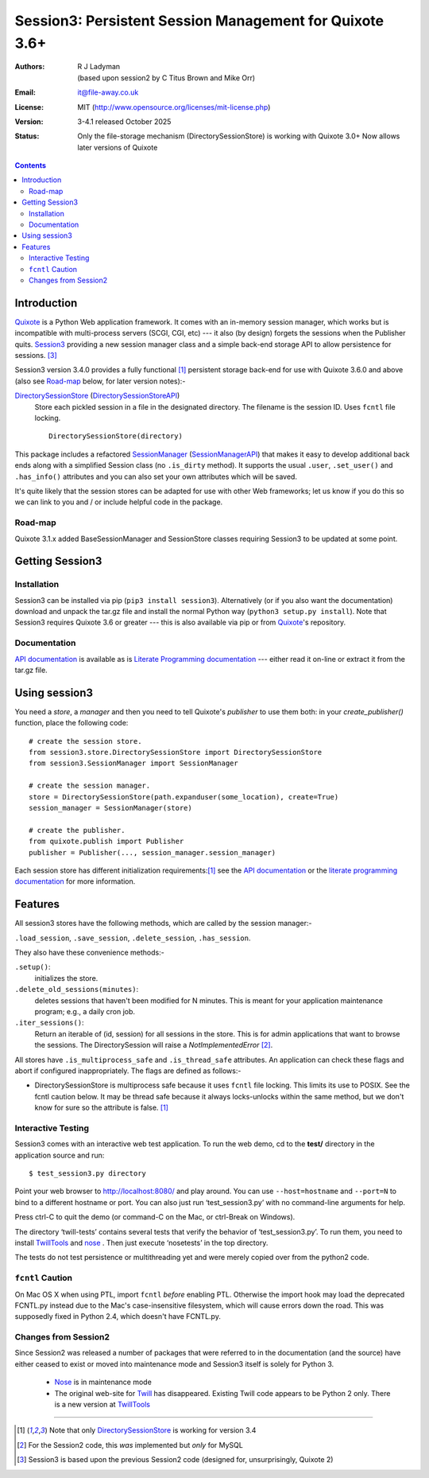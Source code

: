 ========================================================
Session3: Persistent Session Management for Quixote 3.6+
========================================================

:Authors: R J Ladyman, (based upon session2 by C Titus Brown and Mike Orr)
:Email: it@file-away.co.uk
:License: MIT  (http://www.opensource.org/licenses/mit-license.php)
:Version: 3-4.1 released October 2025
:Status: Only the file-storage mechanism (DirectorySessionStore) is working with Quixote 3.0+
         Now allows later versions of Quixote

.. contents:: Contents

Introduction
============

Quixote_ is a Python Web application framework.  It comes with an
in-memory session manager, which works but is incompatible with
multi-process servers (SCGI, CGI, etc) ---  it also (by design) forgets the sessions
when the Publisher quits.  Session3_ providing a new session manager class and a
simple back-end storage API to allow persistence for sessions. [#previousversion]_

Session3 version 3.4.0 provides a fully functional [#limited]_ persistent storage
back-end for use with Quixote 3.6.0 and above (also see Road-map_ below, for later version notes):-

DirectorySessionStore_ (DirectorySessionStoreAPI_)
  Store each pickled session in a file in the designated directory.  The
  filename is the session ID.  Uses ``fcntl`` file locking.  ::

      DirectorySessionStore(directory)


This package includes a refactored SessionManager_ (SessionManagerAPI_) that makes it easy to develop
additional back ends along with a simplified Session class (no ``.is_dirty`` method).
It supports the usual ``.user``, ``.set_user()`` and ``.has_info()``
attributes and you can also set your own attributes which will be saved.

It's quite likely that the session stores can be adapted for use with other
Web frameworks; let us know if you do this so we can link to you and / or
include helpful code in the package.

Road-map
--------
Quixote 3.1.x added BaseSessionManager and SessionStore classes requiring Session3
to be updated at some point.

Getting Session3
================

Installation
------------
Session3 can be installed via pip (``pip3 install session3``).
Alternatively (or if you also want the documentation) download and unpack
the tar.gz file and install the normal Python way (``python3
setup.py install``). Note that Session3 requires Quixote 3.6 or greater --- this
is also available via pip or from Quixote_'s repository.

Documentation
-------------
`API documentation`_ is available as is `Literate Programming documentation`_ ---
either read it on-line or extract it from the tar.gz file.


Using session3
==============

You need a *store*, a *manager* and then you need to tell Quixote's
*publisher* to use them both: in your `create_publisher()` function, place the following code::

    # create the session store.
    from session3.store.DirectorySessionStore import DirectorySessionStore
    from session3.SessionManager import SessionManager

    # create the session manager.
    store = DirectorySessionStore(path.expanduser(some_location), create=True)
    session_manager = SessionManager(store)

    # create the publisher.
    from quixote.publish import Publisher
    publisher = Publisher(..., session_manager.session_manager)

Each session store has different initialization requirements:[#limited]_ see
the `API documentation`_ or the `literate programming documentation`_ for more information.


Features
========

All session3 stores have the following methods, which are called by the session
manager:-

``.load_session``, ``.save_session``, ``.delete_session``,
``.has_session``.

They also have these convenience methods:-

``.setup()``:
    initializes the store.

``.delete_old_sessions(minutes)``:
    deletes sessions that haven't been modified for N minutes.
    This is meant for your application maintenance program; e.g.,
    a daily cron job.

``.iter_sessions()``:
    Return an iterable of (id, session) for all sessions
    in the store.  This is for admin applications that want to browse the sessions.
    The DirectorySession will raise a *NotImplementedError* [#wasinsession2]_.

All stores have ``.is_multiprocess_safe`` and ``.is_thread_safe`` attributes.
An application can check these flags and abort if configured inappropriately.
The flags are defined as follows:-

- DirectorySessionStore is multiprocess safe because it uses ``fcntl`` file
  locking.  This limits its use to POSIX.  See the fcntl caution below.  It may
  be thread safe because it always locks-unlocks within the same method, but we
  don't know for sure so the attribute is false. [#limited]_

Interactive Testing
-------------------

Session3 comes with an interactive web test application. To run the web demo,
cd to the **test/** directory in the application source and run::

    $ test_session3.py directory

Point your web browser to http://localhost:8080/  and play around.
You can use ``--host=hostname`` and ``--port=N`` to bind to a different hostname
or port. You can also just run ‘test_session3.py’ with no command-line arguments
for help.

Press ctrl-C to quit the demo (or command-C on the Mac, or ctrl-Break on
Windows).

The directory ‘twill-tests’ contains several tests that verify the
behavior of ‘test_session3.py’.  To run them, you need to install TwillTools_ and
nose_ .  Then just execute ‘nosetests’ in the top directory.

The tests do not test persistence or multithreading yet and were merely copied over
from the python2 code.


``fcntl`` Caution
-----------------

On Mac OS X when using PTL, import ``fcntl`` *before* enabling PTL.
Otherwise the import hook may load the deprecated FCNTL.py instead due to
the Mac's case-insensitive filesystem, which will cause errors down the road.
This was supposedly fixed in Python 2.4, which doesn't have FCNTL.py.


Changes from Session2
---------------------
Since Session2 was released a number of packages that were referred to in the documentation (and the source)
have either ceased to exist or moved into maintenance mode and Session3 itself is solely for Python 3.

 * Nose_ is in maintenance mode
 * The original web-site for Twill_ has disappeared. Existing Twill code appears to be Python 2 only. There
   is a new version at TwillTools_

.. _Quixote: https://github.com/nascheme/quixote
.. _Twill: https://pypi.org/project/twill/
.. _TwillTools: https://github.com/twill-tools/twill
.. _api documentation: https://rojalator.github.io/session3/moduleIndex.html
.. _literate programming documentation: https://rojalator.github.io/session3/literate/
.. _nose: https://nose.readthedocs.io/en/latest/
.. _session3: https://github.com/rojalator/session3


.. _DirectorySessionStore: https://rojalator.github.io/session3/literate/session3/store/DirectorySessionStore.html
.. _DirectorySessionStoreAPI: https://rojalator.github.io/session3/session3.store.DirectorySessionStore.html
.. _SessionManager: https://rojalator.github.io/session3/literate/session3/SessionManager.html
.. _SessionManagerAPI: https://rojalator.github.io/session3/session3.SessionManager.SessionManager.html


--------------

.. [#limited] Note that only DirectorySessionStore_ is working for version 3.4
.. [#wasinsession2] For the Session2 code, this *was* implemented but *only* for MySQL
.. [#previousversion] Session3 is based upon the previous Session2 code (designed for, unsurprisingly, Quixote 2)
